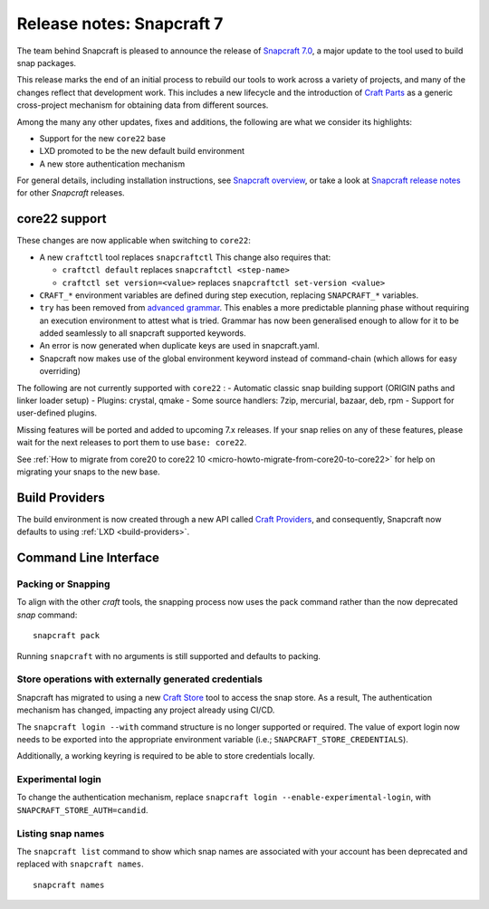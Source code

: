 .. 30464.md

.. _release-notes-snapcraft-7:

Release notes: Snapcraft 7
==========================

The team behind Snapcraft is pleased to announce the release of `Snapcraft 7.0 <https://github.com/snapcore/snapcraft/releases/tag/7.0>`__, a major update to the tool used to build snap packages.

This release marks the end of an initial process to rebuild our tools to work across a variety of projects, and many of the changes reflect that development work. This includes a new lifecycle and the introduction of `Craft Parts <https://craft-parts.readthedocs.io/en/latest/>`__ as a generic cross-project mechanism for obtaining data from different sources.

Among the many any other updates, fixes and additions, the following are what we consider its highlights:

-  Support for the new ``core22`` base
-  LXD promoted to be the new default build environment
-  A new store authentication mechanism

For general details, including installation instructions, see `Snapcraft overview <https://snapcraft.io/docs/snapcraft-overview>`__, or take a look at `Snapcraft release notes <https://snapcraft.io/docs/snapcraft-release-notes>`__ for other *Snapcraft* releases.

core22 support
--------------

These changes are now applicable when switching to ``core22``:

-  A new ``craftctl`` tool replaces ``snapcraftctl``\  This change also requires that:

   -  ``craftctl default`` replaces ``snapcraftctl <step-name>``
   -  ``craftctl set version=<value>`` replaces ``snapcraftctl set-version <value>``

-  ``CRAFT_*`` environment variables are defined during step execution, replacing ``SNAPCRAFT_*`` variables.
-  ``try`` has been removed from `advanced grammar <t/snapcraft-advanced-grammar/8349>`__. This enables a more predictable planning phase without requiring an execution environment to attest what is tried. Grammar has now been generalised enough to allow for it to be added seamlessly to all snapcraft supported keywords.
-  An error is now generated when duplicate keys are used in snapcraft.yaml.
-  Snapcraft now makes use of the global environment keyword instead of command-chain (which allows for easy overriding)

The following are not currently supported with ``core22`` : - Automatic classic snap building support (ORIGIN paths and linker loader setup) - Plugins: crystal, qmake - Some source handlers: 7zip, mercurial, bazaar, deb, rpm - Support for user-defined plugins.

Missing features will be ported and added to upcoming 7.x releases. If your snap relies on any of these features, please wait for the next releases to port them to use ``base: core22``.

See :ref:`How to migrate from core20 to core22 10 <micro-howto-migrate-from-core20-to-core22>` for help on migrating your snaps to the new base.

Build Providers
---------------

The build environment is now created through a new API called `Craft Providers <https://craft-providers.readthedocs.io/en/latest/>`__, and consequently, Snapcraft now defaults to using :ref:`LXD <build-providers>`.

Command Line Interface
----------------------

Packing or Snapping
~~~~~~~~~~~~~~~~~~~

To align with the other *craft* tools, the snapping process now uses the pack command rather than the now deprecated *snap* command:

::

   snapcraft pack

Running ``snapcraft`` with no arguments is still supported and defaults to packing.

Store operations with externally generated credentials
~~~~~~~~~~~~~~~~~~~~~~~~~~~~~~~~~~~~~~~~~~~~~~~~~~~~~~

Snapcraft has migrated to using a new `Craft Store <https://craft-store.readthedocs.io/en/latest/>`__ tool to access the snap store. As a result, The authentication mechanism has changed, impacting any project already using CI/CD.

The ``snapcraft login --with`` command structure is no longer supported or required. The value of export login now needs to be exported into the appropriate environment variable (i.e.; ``SNAPCRAFT_STORE_CREDENTIALS``).

Additionally, a working keyring is required to be able to store credentials locally.

Experimental login
~~~~~~~~~~~~~~~~~~

To change the authentication mechanism, replace ``snapcraft login --enable-experimental-login``, with ``SNAPCRAFT_STORE_AUTH=candid``.

Listing snap names
~~~~~~~~~~~~~~~~~~

The ``snapcraft list`` command to show which snap names are associated with your account has been deprecated and replaced with ``snapcraft names``.

::

   snapcraft names
